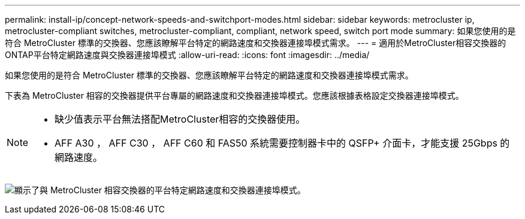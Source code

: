 ---
permalink: install-ip/concept-network-speeds-and-switchport-modes.html 
sidebar: sidebar 
keywords: metrocluster ip, metrocluster-compliant switches, metrocluster-compliant, compliant, network speed, switch port mode 
summary: 如果您使用的是符合 MetroCluster 標準的交換器、您應該瞭解平台特定的網路速度和交換器連接埠模式需求。 
---
= 適用於MetroCluster相容交換器的ONTAP平台特定網路速度與交換器連接埠模式
:allow-uri-read: 
:icons: font
:imagesdir: ../media/


[role="lead"]
如果您使用的是符合 MetroCluster 標準的交換器、您應該瞭解平台特定的網路速度和交換器連接埠模式需求。

下表為 MetroCluster 相容的交換器提供平台專屬的網路速度和交換器連接埠模式。您應該根據表格設定交換器連接埠模式。

[NOTE]
====
* 缺少值表示平台無法搭配MetroCluster相容的交換器使用。
* AFF A30 ， AFF C30 ， AFF C60 和 FAS50 系統需要控制器卡中的 QSFP+ 介面卡，才能支援 25Gbps 的網路速度。


====
image:../media/mccip-compliant-network-speed-switchport-mode-fas50.png["顯示了與 MetroCluster 相容交換器的平台特定網路速度和交換器連接埠模式。"]
